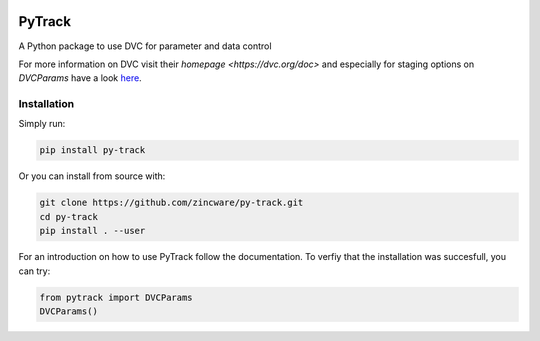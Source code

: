 |build| |docs| |license|

PyTrack
-------
A Python package to use DVC for parameter and data control

For more information on DVC visit their `homepage <https://dvc.org/doc>`
and especially for staging options on `DVCParams` have a look
`here <https://dvc.org/doc/command-reference/run#options>`_.

Installation
============

Simply run:

.. code-block:: bash

   pip install py-track

Or you can install from source with:

.. code-block:: bash

   git clone https://github.com/zincware/py-track.git
   cd py-track
   pip install . --user
   
For an introduction on how to use PyTrack follow the documentation. To verfiy that the installation was succesfull, you can try:

.. code-block:: python
   
   from pytrack import DVCParams
   DVCParams()

.. badges

.. |build| image:: https://github.com/zincware/MDSuite/actions/workflows/python-package.yml/badge.svg
    :alt: Build tests passing
    :target: https://github.com/zincware/py-test/blob/readme_badges/

.. |docs| image:: https://readthedocs.org/projects/py-track/badge/?version=latest&style=flat
    :alt: Build tests passing
    :target: https://py-track.readthedocs.io/en/latest/

.. |license| image:: https://img.shields.io/badge/License-EPL-purple.svg?style=flat
    :alt: Project license
    :target: https://www.gnu.org/licenses/quick-guide-gplv3.en.html
